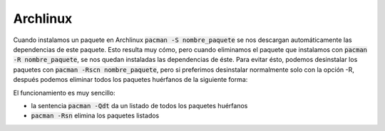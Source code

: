 .. title: Eliminar paquetes huérfanos en Linux
.. slug: linux-remove-orphaned-files
.. date: 2012/10/02 13:30:02
.. update: 2014/03/28 10:00:00
.. tags: linux, archlinux
.. link: 
.. description: Cómo eliminar los paquetes que se han instalado automáticamente y que ya no se utilizan
.. type: text

Archlinux
=========
Cuando instalamos un paquete en Archlinux :code:`pacman -S nombre_paquete` se nos descargan automáticamente las dependencias de este paquete. Esto resulta muy cómo, pero cuando eliminamos el paquete que instalamos con :code:`pacman -R nombre_paquete`, se nos quedan instaladas las dependencias de éste. Para evitar ésto, podemos desinstalar los paquetes con :code:`pacman -Rscn nombre_paquete`, pero si preferimos desinstalar normalmente solo con la opción -R, después podemos eliminar todos los paquetes huérfanos de la siguiente forma:

.. code-block:: bash
   pacman -Rsn $(pacman -Qdtq)

El funcionamiento es muy sencillo:

* la sentencia :code:`pacman -Qdt` da un listado de todos los paquetes huérfanos 
* :code:`pacman -Rsn` elimina los paquetes listados
